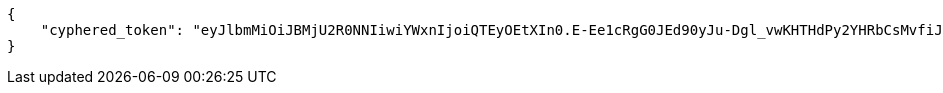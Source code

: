 [source,json]
----
{
    "cyphered_token": "eyJlbmMiOiJBMjU2R0NNIiwiYWxnIjoiQTEyOEtXIn0.E-Ee1cRgG0JEd90yJu-Dgl_vwKHTHdPy2YHRbCsMvfiJx0OvR12E8g.kGwJPnWQJecFPEae.ebQtpRNPbKh6FBS-LSUhw1xNARl0Q5loCO4fAk00LHFqcDpAwba7LHeR3MPx9T9LfA.KM-Id_041g8OdWaseGyV8g"
}
----

